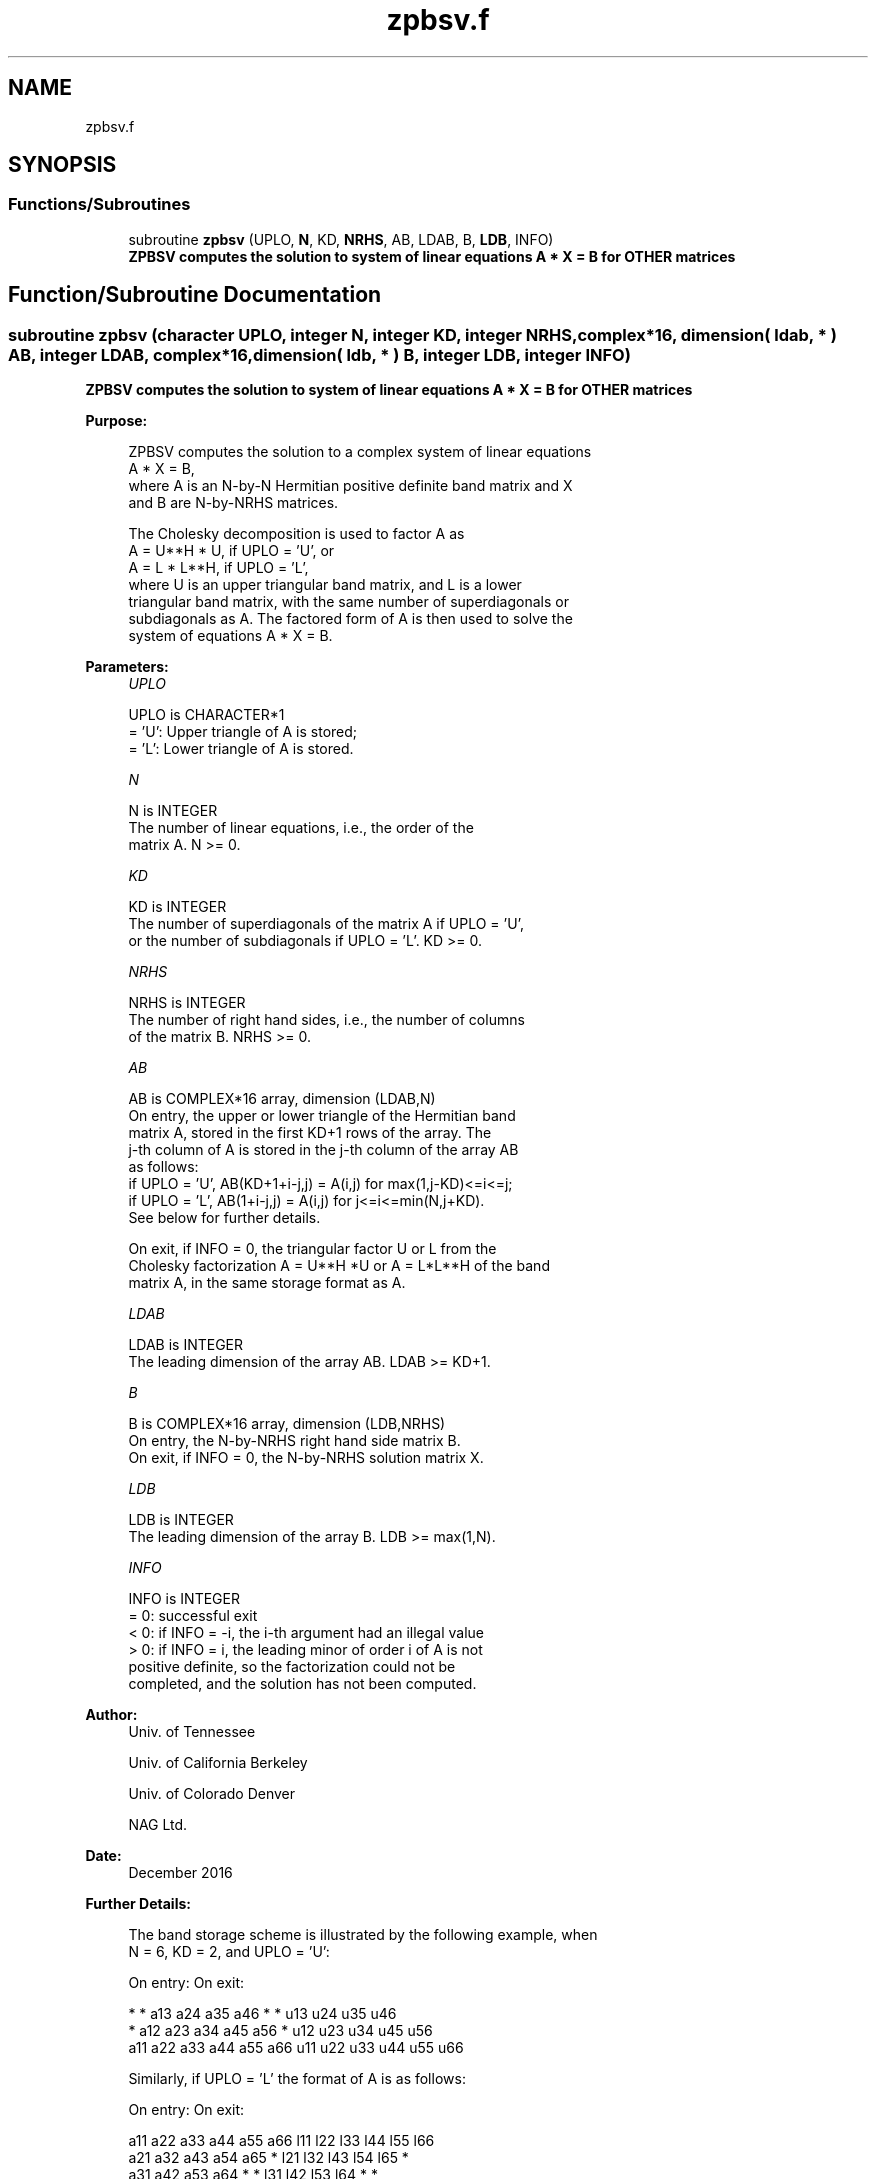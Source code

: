 .TH "zpbsv.f" 3 "Tue Nov 14 2017" "Version 3.8.0" "LAPACK" \" -*- nroff -*-
.ad l
.nh
.SH NAME
zpbsv.f
.SH SYNOPSIS
.br
.PP
.SS "Functions/Subroutines"

.in +1c
.ti -1c
.RI "subroutine \fBzpbsv\fP (UPLO, \fBN\fP, KD, \fBNRHS\fP, AB, LDAB, B, \fBLDB\fP, INFO)"
.br
.RI "\fB ZPBSV computes the solution to system of linear equations A * X = B for OTHER matrices\fP "
.in -1c
.SH "Function/Subroutine Documentation"
.PP 
.SS "subroutine zpbsv (character UPLO, integer N, integer KD, integer NRHS, complex*16, dimension( ldab, * ) AB, integer LDAB, complex*16, dimension( ldb, * ) B, integer LDB, integer INFO)"

.PP
\fB ZPBSV computes the solution to system of linear equations A * X = B for OTHER matrices\fP  
.PP
\fBPurpose: \fP
.RS 4

.PP
.nf
 ZPBSV computes the solution to a complex system of linear equations
    A * X = B,
 where A is an N-by-N Hermitian positive definite band matrix and X
 and B are N-by-NRHS matrices.

 The Cholesky decomposition is used to factor A as
    A = U**H * U,  if UPLO = 'U', or
    A = L * L**H,  if UPLO = 'L',
 where U is an upper triangular band matrix, and L is a lower
 triangular band matrix, with the same number of superdiagonals or
 subdiagonals as A.  The factored form of A is then used to solve the
 system of equations A * X = B.
.fi
.PP
 
.RE
.PP
\fBParameters:\fP
.RS 4
\fIUPLO\fP 
.PP
.nf
          UPLO is CHARACTER*1
          = 'U':  Upper triangle of A is stored;
          = 'L':  Lower triangle of A is stored.
.fi
.PP
.br
\fIN\fP 
.PP
.nf
          N is INTEGER
          The number of linear equations, i.e., the order of the
          matrix A.  N >= 0.
.fi
.PP
.br
\fIKD\fP 
.PP
.nf
          KD is INTEGER
          The number of superdiagonals of the matrix A if UPLO = 'U',
          or the number of subdiagonals if UPLO = 'L'.  KD >= 0.
.fi
.PP
.br
\fINRHS\fP 
.PP
.nf
          NRHS is INTEGER
          The number of right hand sides, i.e., the number of columns
          of the matrix B.  NRHS >= 0.
.fi
.PP
.br
\fIAB\fP 
.PP
.nf
          AB is COMPLEX*16 array, dimension (LDAB,N)
          On entry, the upper or lower triangle of the Hermitian band
          matrix A, stored in the first KD+1 rows of the array.  The
          j-th column of A is stored in the j-th column of the array AB
          as follows:
          if UPLO = 'U', AB(KD+1+i-j,j) = A(i,j) for max(1,j-KD)<=i<=j;
          if UPLO = 'L', AB(1+i-j,j)    = A(i,j) for j<=i<=min(N,j+KD).
          See below for further details.

          On exit, if INFO = 0, the triangular factor U or L from the
          Cholesky factorization A = U**H *U or A = L*L**H of the band
          matrix A, in the same storage format as A.
.fi
.PP
.br
\fILDAB\fP 
.PP
.nf
          LDAB is INTEGER
          The leading dimension of the array AB.  LDAB >= KD+1.
.fi
.PP
.br
\fIB\fP 
.PP
.nf
          B is COMPLEX*16 array, dimension (LDB,NRHS)
          On entry, the N-by-NRHS right hand side matrix B.
          On exit, if INFO = 0, the N-by-NRHS solution matrix X.
.fi
.PP
.br
\fILDB\fP 
.PP
.nf
          LDB is INTEGER
          The leading dimension of the array B.  LDB >= max(1,N).
.fi
.PP
.br
\fIINFO\fP 
.PP
.nf
          INFO is INTEGER
          = 0:  successful exit
          < 0:  if INFO = -i, the i-th argument had an illegal value
          > 0:  if INFO = i, the leading minor of order i of A is not
                positive definite, so the factorization could not be
                completed, and the solution has not been computed.
.fi
.PP
 
.RE
.PP
\fBAuthor:\fP
.RS 4
Univ\&. of Tennessee 
.PP
Univ\&. of California Berkeley 
.PP
Univ\&. of Colorado Denver 
.PP
NAG Ltd\&. 
.RE
.PP
\fBDate:\fP
.RS 4
December 2016 
.RE
.PP
\fBFurther Details: \fP
.RS 4

.PP
.nf
  The band storage scheme is illustrated by the following example, when
  N = 6, KD = 2, and UPLO = 'U':

  On entry:                       On exit:

      *    *   a13  a24  a35  a46      *    *   u13  u24  u35  u46
      *   a12  a23  a34  a45  a56      *   u12  u23  u34  u45  u56
     a11  a22  a33  a44  a55  a66     u11  u22  u33  u44  u55  u66

  Similarly, if UPLO = 'L' the format of A is as follows:

  On entry:                       On exit:

     a11  a22  a33  a44  a55  a66     l11  l22  l33  l44  l55  l66
     a21  a32  a43  a54  a65   *      l21  l32  l43  l54  l65   *
     a31  a42  a53  a64   *    *      l31  l42  l53  l64   *    *

  Array elements marked * are not used by the routine.
.fi
.PP
 
.RE
.PP

.PP
Definition at line 166 of file zpbsv\&.f\&.
.SH "Author"
.PP 
Generated automatically by Doxygen for LAPACK from the source code\&.
